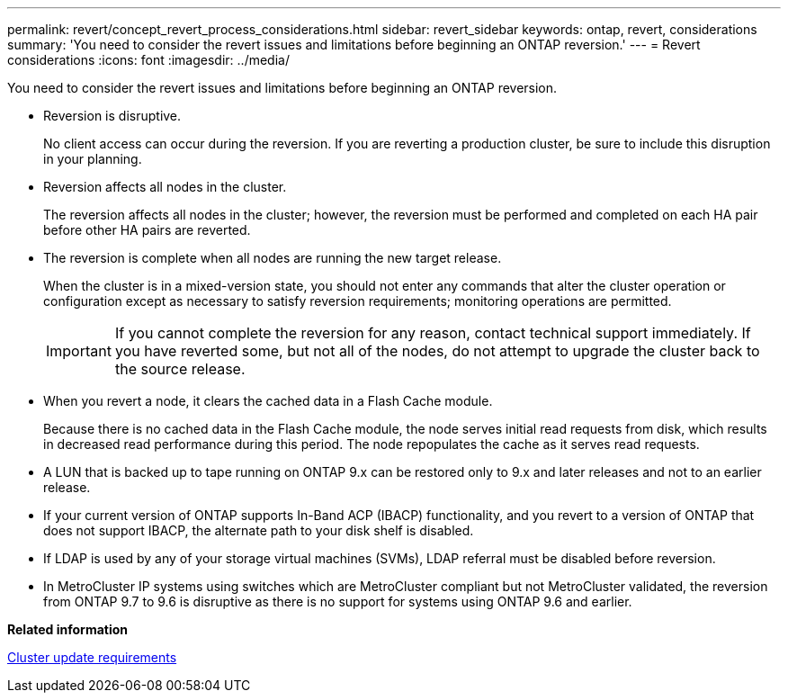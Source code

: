 ---
permalink: revert/concept_revert_process_considerations.html
sidebar: revert_sidebar
keywords: ontap, revert, considerations
summary: 'You need to consider the revert issues and limitations before beginning an ONTAP reversion.'
---
= Revert considerations
:icons: font
:imagesdir: ../media/

[.lead]
You need to consider the revert issues and limitations before beginning an ONTAP reversion.

* Reversion is disruptive.
+
No client access can occur during the reversion. If you are reverting a production cluster, be sure to include this disruption in your planning.

* Reversion affects all nodes in the cluster.
+
The reversion affects all nodes in the cluster; however, the reversion must be performed and completed on each HA pair before other HA pairs are reverted.

* The reversion is complete when all nodes are running the new target release.
+
When the cluster is in a mixed-version state, you should not enter any commands that alter the cluster operation or configuration except as necessary to satisfy reversion requirements; monitoring operations are permitted.
+
IMPORTANT: If you cannot complete the reversion for any reason, contact technical support immediately. If you have reverted some, but not all of the nodes, do not attempt to upgrade the cluster back to the source release.

* When you revert a node, it clears the cached data in a Flash Cache module.
+
Because there is no cached data in the Flash Cache module, the node serves initial read requests from disk, which results in decreased read performance during this period. The node repopulates the cache as it serves read requests.

* A LUN that is backed up to tape running on ONTAP 9.x can be restored only to 9.x and later releases and not to an earlier release.
* If your current version of ONTAP supports In-Band ACP (IBACP) functionality, and you revert to a version of ONTAP that does not support IBACP, the alternate path to your disk shelf is disabled.
* If LDAP is used by any of your storage virtual machines (SVMs), LDAP referral must be disabled before reversion.
* In MetroCluster IP systems using switches which are MetroCluster compliant but not MetroCluster validated, the reversion from ONTAP 9.7 to 9.6 is disruptive as there is no support for systems using ONTAP 9.6 and earlier.

*Related information*

xref:concept_cluster_update_requirements.adoc[Cluster update requirements]
